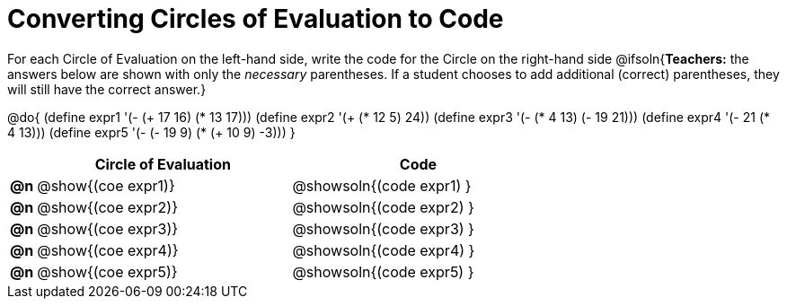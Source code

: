 = Converting Circles of Evaluation to Code

For each Circle of Evaluation on the left-hand side, write the code for the Circle on the right-hand side
@ifsoln{*Teachers:* the answers below are shown with only the _necessary_ parentheses. If a student chooses to add additional (correct) parentheses, they will still have the correct answer.}

@do{
  (define expr1 '(- (+ 17 16) (* 13 17)))
  (define expr2 '(+ (* 12 5) 24))
  (define expr3 '(- (* 4 13) (- 19 21)))
  (define expr4 '(- 21 (* 4 13)))
  (define expr5 '(- (- 19 9) (* (+ 10 9) -3)))
}

[.FillVerticalSpace, cols="^.^1a,^.^10a,^.^10a",options="header",stripes="none"]
|===
|    | Circle of Evaluation        | Code
|*@n*| @show{(coe expr1)}    | @showsoln{(code expr1) }
|*@n*| @show{(coe expr2)}    | @showsoln{(code expr2) }
|*@n*| @show{(coe expr3)}    | @showsoln{(code expr3) }
|*@n*| @show{(coe expr4)}    | @showsoln{(code expr4) }
|*@n*| @show{(coe expr5)}    | @showsoln{(code expr5) }
|===
